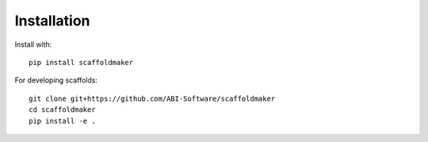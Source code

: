 Installation
============

Install with::

  pip install scaffoldmaker

For developing scaffolds::

  git clone git+https://github.com/ABI-Software/scaffoldmaker
  cd scaffoldmaker
  pip install -e .

